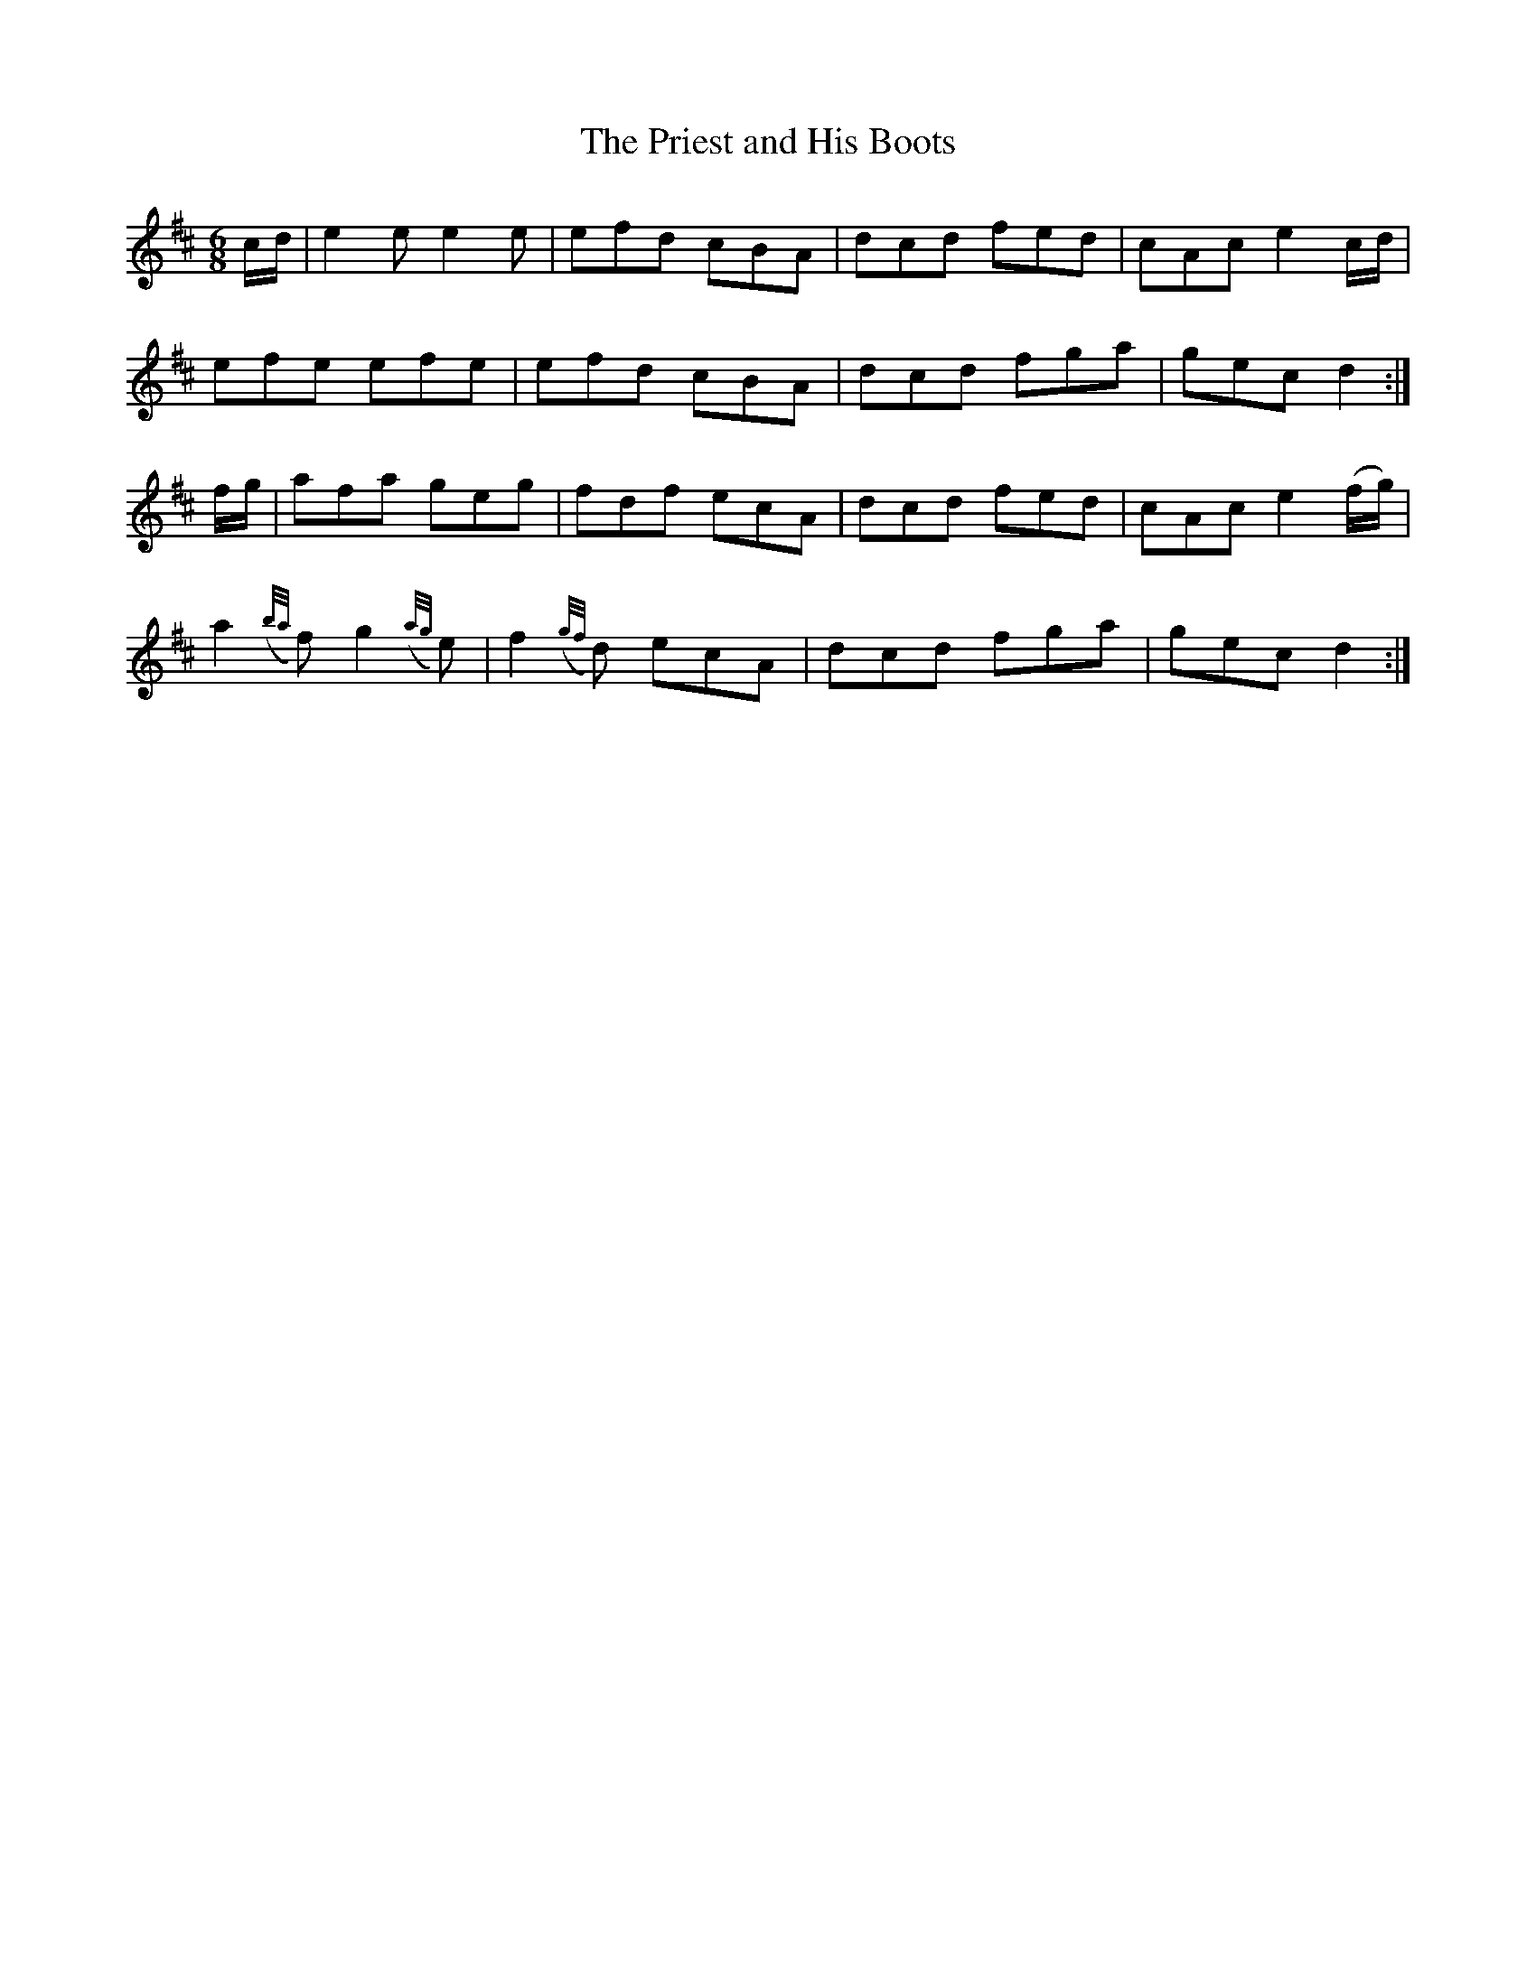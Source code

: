 X:968
T:The Priest and His Boots
N:"Collected by F.O'Neill"
B:O'Neill's 968
M:6/8
L:1/8
K:D
c/d/|e2e e2e|efd cBA|dcd fed|cAc e2c/d/|
efe efe|efd cBA|dcd fga|gec d2:|
f/g/|afa geg|fdf ecA|dcd fed|cAc e2(f/g/)|
a2({b/a/}f) g2({a/g/}e)|f2({g/f/}d) ecA|dcd fga|gec d2:|

